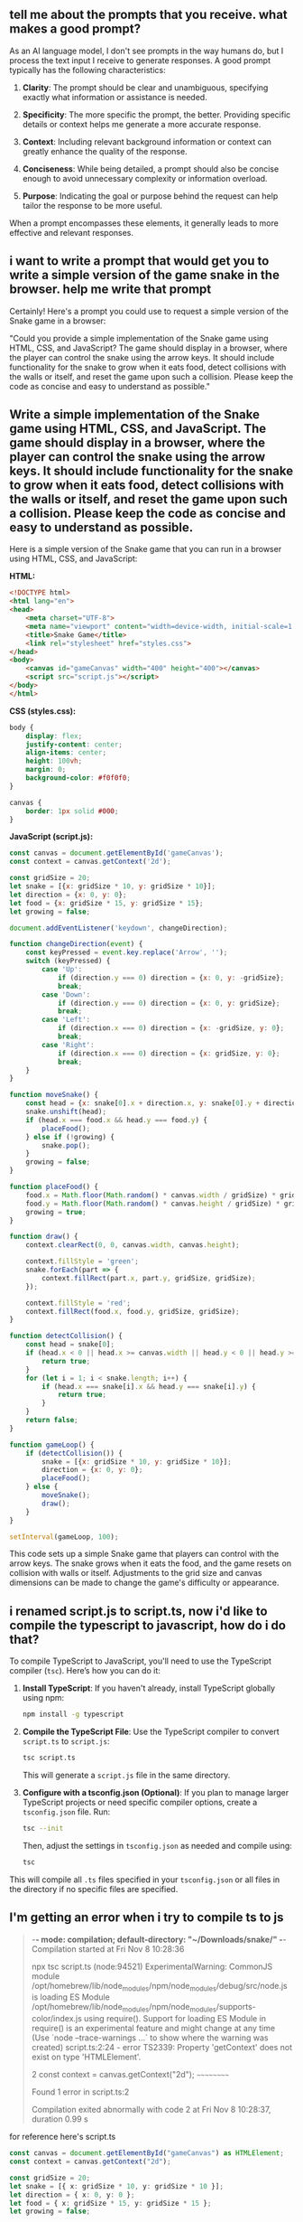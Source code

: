 :PROPERTIES:
:GPTEL_MODEL: gpt-4o
:GPTEL_BACKEND: ChatGPT
:GPTEL_SYSTEM: You are a large language model living in Emacs and a helpful assistant. Respond concisely.
:GPTEL_MAX_TOKENS: 1000
:GPTEL_BOUNDS: ((1034 . 1955) (2091 . 2613) (2624 . 2697) (2698 . 3024) (3026 . 6349) (6461 . 7416) (8476 . 8498) (8635 . 8657) (8712 . 8713) (8819 . 8845) (8935 . 8954) (9045 . 9064) (9156 . 9175) (9267 . 9318) (9397 . 9594) (9781 . 9857) (9864 . 9877) (9884 . 9893) (9956 . 10027) (10058 . 10175) (10314 . 10561) (10655 . 10762) (10774 . 13602) (13791 . 17934) (18074 . 19669) (19958 . 21094) (21186 . 22711) (22995 . 25122) (26186 . 26405) (26561 . 28518) (28631 . 30318) (30732 . 33800) (34379 . 35513) (35627 . 35703) (36069 . 36070) (36098 . 36099) (36674 . 38886) (39316 . 39341) (39342 . 39357) (40625 . 40643) (40649 . 40652) (40879 . 40955) (41321 . 41323) (42958 . 43063) (43066 . 43151) (43154 . 43200) (43536 . 43586) (44262 . 44473) (44571 . 46134))
:END:

** tell me about the prompts that you receive. what makes a good prompt?

As an AI language model, I don't see prompts in the way humans do, but I process the text input I receive to generate responses. A good prompt typically has the following characteristics:

1. *Clarity*: The prompt should be clear and unambiguous, specifying exactly what information or assistance is needed.

2. *Specificity*: The more specific the prompt, the better. Providing specific details or context helps me generate a more accurate response.

3. *Context*: Including relevant background information or context can greatly enhance the quality of the response.

4. *Conciseness*: While being detailed, a prompt should also be concise enough to avoid unnecessary complexity or information overload.

5. *Purpose*: Indicating the goal or purpose behind the request can help tailor the response to be more useful.

When a prompt encompasses these elements, it generally leads to more effective and relevant responses.

** i want to write a prompt that would get you to write a simple version of the game snake in the browser. help me write that prompt

Certainly! Here's a prompt you could use to request a simple version of the Snake game in a browser:

"Could you provide a simple implementation of the Snake game using HTML, CSS, and JavaScript? The game should display in a browser, where the player can control the snake using the arrow keys. It should include functionality for the snake to grow when it eats food, detect collisions with the walls or itself, and reset the game upon such a collision. Please keep the code as concise and easy to understand as possible."

** Write a simple implementation of the Snake game using HTML, CSS, and JavaScript. The game should display in a browser, where the player can control the snake using the arrow keys. It should include functionality for the snake to grow when it eats food, detect collisions with the walls or itself, and reset the game upon such a collision. Please keep the code as concise and easy to understand as possible.

Here is a simple version of the Snake game that you can run in a browser using HTML, CSS, and JavaScript:

*HTML:*
#+begin_src html
<!DOCTYPE html>
<html lang="en">
<head>
    <meta charset="UTF-8">
    <meta name="viewport" content="width=device-width, initial-scale=1.0">
    <title>Snake Game</title>
    <link rel="stylesheet" href="styles.css">
</head>
<body>
    <canvas id="gameCanvas" width="400" height="400"></canvas>
    <script src="script.js"></script>
</body>
</html>
#+end_src

*CSS (styles.css):*
#+begin_src css
body {
    display: flex;
    justify-content: center;
    align-items: center;
    height: 100vh;
    margin: 0;
    background-color: #f0f0f0;
}

canvas {
    border: 1px solid #000;
}
#+end_src

*JavaScript (script.js):*
#+begin_src javascript
const canvas = document.getElementById('gameCanvas');
const context = canvas.getContext('2d');

const gridSize = 20;
let snake = [{x: gridSize * 10, y: gridSize * 10}];
let direction = {x: 0, y: 0};
let food = {x: gridSize * 15, y: gridSize * 15};
let growing = false;

document.addEventListener('keydown', changeDirection);

function changeDirection(event) {
    const keyPressed = event.key.replace('Arrow', '');
    switch (keyPressed) {
        case 'Up':
            if (direction.y === 0) direction = {x: 0, y: -gridSize};
            break;
        case 'Down':
            if (direction.y === 0) direction = {x: 0, y: gridSize};
            break;
        case 'Left':
            if (direction.x === 0) direction = {x: -gridSize, y: 0};
            break;
        case 'Right':
            if (direction.x === 0) direction = {x: gridSize, y: 0};
            break;
    }
}

function moveSnake() {
    const head = {x: snake[0].x + direction.x, y: snake[0].y + direction.y};
    snake.unshift(head);
    if (head.x === food.x && head.y === food.y) {
        placeFood();
    } else if (!growing) {
        snake.pop();
    }
    growing = false;
}

function placeFood() {
    food.x = Math.floor(Math.random() * canvas.width / gridSize) * gridSize;
    food.y = Math.floor(Math.random() * canvas.height / gridSize) * gridSize;
    growing = true;
}

function draw() {
    context.clearRect(0, 0, canvas.width, canvas.height);

    context.fillStyle = 'green';
    snake.forEach(part => {
        context.fillRect(part.x, part.y, gridSize, gridSize);
    });

    context.fillStyle = 'red';
    context.fillRect(food.x, food.y, gridSize, gridSize);
}

function detectCollision() {
    const head = snake[0];
    if (head.x < 0 || head.x >= canvas.width || head.y < 0 || head.y >= canvas.height) {
        return true;
    }
    for (let i = 1; i < snake.length; i++) {
        if (head.x === snake[i].x && head.y === snake[i].y) {
            return true;
        }
    }
    return false;
}

function gameLoop() {
    if (detectCollision()) {
        snake = [{x: gridSize * 10, y: gridSize * 10}];
        direction = {x: 0, y: 0};
        placeFood();
    } else {
        moveSnake();
        draw();
    }
}

setInterval(gameLoop, 100);
#+end_src

This code sets up a simple Snake game that players can control with the arrow keys. The snake grows when it eats the food, and the game resets on collision with walls or itself. Adjustments to the grid size and canvas dimensions can be made to change the game's difficulty or appearance.

** i renamed script.js to script.ts, now i'd like to compile the typescript to javascript, how do i do that?

To compile TypeScript to JavaScript, you'll need to use the TypeScript compiler (=tsc=). Here’s how you can do it:

1. *Install TypeScript*: If you haven't already, install TypeScript globally using npm:

   #+begin_src bash
   npm install -g typescript
   #+end_src

2. *Compile the TypeScript File*: Use the TypeScript compiler to convert =script.ts= to =script.js=:

   #+begin_src bash
   tsc script.ts
   #+end_src

   This will generate a =script.js= file in the same directory.

3. *Configure with a tsconfig.json (Optional)*: If you plan to manage larger TypeScript projects or need specific compiler options, create a =tsconfig.json= file. Run:

   #+begin_src bash
   tsc --init
   #+end_src

   Then, adjust the settings in =tsconfig.json= as needed and compile using:

   #+begin_src bash
   tsc
   #+end_src

This will compile all =.ts= files specified in your =tsconfig.json= or all files in the directory if no specific files are specified.

** I'm getting an error when i try to compile ts to js

#+begin_quote
-*- mode: compilation; default-directory: "~/Downloads/snake/" -*-
Compilation started at Fri Nov  8 10:28:36

npx tsc script.ts
(node:94521) ExperimentalWarning: CommonJS module /opt/homebrew/lib/node_modules/npm/node_modules/debug/src/node.js is loading ES Module /opt/homebrew/lib/node_modules/npm/node_modules/supports-color/index.js using require().
Support for loading ES Module in require() is an experimental feature and might change at any time
(Use `node --trace-warnings ...` to show where the warning was created)
script.ts:2:24 - error TS2339: Property 'getContext' does not exist on type 'HTMLElement'.

2 const context = canvas.getContext("2d");
                         ~~~~~~~~~~


Found 1 error in script.ts:2


Compilation exited abnormally with code 2 at Fri Nov  8 10:28:37, duration 0.99 s
#+end_quote
for reference here's script.ts
#+begin_src typescript
const canvas = document.getElementById("gameCanvas") as HTMLElement;
const context = canvas.getContext("2d");

const gridSize = 20;
let snake = [{ x: gridSize * 10, y: gridSize * 10 }];
let direction = { x: 0, y: 0 };
let food = { x: gridSize * 15, y: gridSize * 15 };
let growing = false;

document.addEventListener("keydown", changeDirection);

function changeDirection(event: { key: string }) {
    const keyPressed = event.key.replace("Arrow", "");
    switch (keyPressed) {
        case "Up":
            if (direction.y === 0) direction = { x: 0, y: -gridSize };
            break;
        case "Down":
            if (direction.y === 0) direction = { x: 0, y: gridSize };
            break;
        case "Left":
            if (direction.x === 0) direction = { x: -gridSize, y: 0 };
            break;
        case "Right":
            if (direction.x === 0) direction = { x: gridSize, y: 0 };
            break;
    }
}

function moveSnake() {
    const head = { x: snake[0].x + direction.x, y: snake[0].y + direction.y };
    snake.unshift(head);
    if (head.x === food.x && head.y === food.y) {
        placeFood();
    } else if (!growing) {
        snake.pop();
    }
    growing = false;
}

function placeFood() {
    food.x =
        Math.floor((Math.random() * canvas.offsetWidth) / gridSize) * gridSize;
    food.y =
        Math.floor((Math.random() * canvas.offsetHeight) / gridSize) * gridSize;
    growing = true;
}

function draw() {
    context.clearRect(0, 0, canvas.offsetWidth, canvas.offsetHeight);

    context.fillStyle = "green";
    snake.forEach((part) => {
        context.fillRect(part.x, part.y, gridSize, gridSize);
    });

    context.fillStyle = "red";
    context.fillRect(food.x, food.y, gridSize, gridSize);
}

function detectCollision() {
    const head = snake[0];
    if (
        head.x < 0 ||
        head.x >= canvas.offsetWidth ||
        head.y < 0 ||
        head.y >= canvas.offsetHeight
    ) {
        return true;
    }
    for (let i = 1; i < snake.length; i++) {
        if (head.x === snake[i].x && head.y === snake[i].y) {
            return true;
        }
    }
    return false;
}

function gameLoop() {
    if (detectCollision()) {
        snake = [{ x: gridSize * 10, y: gridSize * 10 }];
        direction = { x: 0, y: 0 };
        placeFood();
    } else {
        moveSnake();
        draw();
    }
}

setInterval(gameLoop, 100);
#+end_src

The error you encountered is because TypeScript needs the correct type for the =canvas= element to use the =getContext= method. You should cast =canvas= as a =HTMLCanvasElement= rather than =HTMLElement=. Here's how you can fix it in your TypeScript code:

#+begin_src typescript
const canvas = document.getElementById("gameCanvas") as HTMLCanvasElement;
const context = canvas.getContext("2d");

const gridSize = 20;
let snake = [{ x: gridSize * 10, y: gridSize * 10 }];
let direction = { x: 0, y: 0 };
let food = { x: gridSize * 15, y: gridSize * 15 };
let growing = false;

document.addEventListener("keydown", changeDirection);

function changeDirection(event: { key: string }) {
    const keyPressed = event.key.replace("Arrow", "");
    switch (keyPressed) {
        case "Up":
            if (direction.y === 0) direction = { x: 0, y: -gridSize };
            break;
        case "Down":
            if (direction.y === 0) direction = { x: 0, y: gridSize };
            break;
        case "Left":
            if (direction.x === 0) direction = { x: -gridSize, y: 0 };
            break;
        case "Right":
            if (direction.x === 0) direction = { x: gridSize, y: 0 };
            break;
    }
}

function moveSnake() {
    const head = { x: snake[0].x + direction.x, y: snake[0].y + direction.y };
    snake.unshift(head);
    if (head.x === food.x && head.y === food.y) {
        placeFood();
    } else if (!growing) {
        snake.pop();
    }
    growing = false;
}

function placeFood() {
    food.x =
        Math.floor((Math.random() * canvas.offsetWidth) / gridSize) * gridSize;
    food.y =
        Math.floor((Math.random() * canvas.offsetHeight) / gridSize) * gridSize;
    growing = true;
}

function draw() {
    context.clearRect(0, 0, canvas.offsetWidth, canvas.offsetHeight);

    context.fillStyle = "green";
    snake.forEach((part) => {
        context.fillRect(part.x, part.y, gridSize, gridSize);
    });

    context.fillStyle = "red";
    context.fillRect(food.x, food.y, gridSize, gridSize);
}

function detectCollision() {
    const head = snake[0];
    if (
        head.x < 0 ||
        head.x >= canvas.offsetWidth ||
        head.y < 0 ||
        head.y >= canvas.offsetHeight
    ) {
        return true;
    }
    for (let i = 1; i < snake.length; i++) {
        if (head.x === snake[i].x && head.y === snake[i].y) {
            return true;
        }
    }
    return false;
}

function gameLoop() {
    if (detectCollision()) {
        snake = [{ x: gridSize * 10, y: gridSize * 10 }];
        direction = { x: 0, y: 0 };
        placeFood();
    } else {
        moveSnake();
        draw();
    }
}

setInterval(gameLoop, 100);
#+end_src

With this change, you should be able to compile your TypeScript file without errors. Use the =tsc= to compile it as described earlier.

** isntead of typescript i'd like to use the elm programming language. the typescript code you've written works perfectly. please rewrite it in elm, keeping all of the behavior as it is

Converting the Snake game from TypeScript to Elm involves using Elm's architecture and paradigms, such as its functional approach and the Elm Architecture (Model-View-Update pattern). Here's how you can rewrite the game in Elm:

*Elm Code*:

1. *elm.json*:

First, set up an Elm project with a JSON config. Usually, this is handled by running =elm init= and following the prompts.

2. *Main.elm*:

Create a file named =Main.elm= and use the following code:

#+begin_src elm
module Main exposing (..)

import Browser
import Browser.Events
import Html exposing (Html, div, canvas)
import Html.Attributes exposing (style, width, height)
import Html.Events exposing (onKeyDown)
import Json.Decode as Decode

type alias Model =
    { snake : List (Int, Int)
    , direction : (Int, Int)
    , food : (Int, Int)
    , growing : Bool
    }

type Msg
    = Move
    | ChangeDirection String

main =
    Browser.element
        { init = \_ -> (initModel, Cmd.none)
        , update = update
        , subscriptions = always subscriptions
        , view = view
        }

initModel : Model
initModel =
    { snake = [ (200, 200) ]
    , direction = (0, 0)
    , food = (300, 300)
    , growing = False
    }

subscriptions : Sub Msg
subscriptions =
    Browser.Events.onAnimationFrameDelta (\_ -> Move)
        |> Sub.batch
        [ onKeyDown (Decode.field "key" Decode.string |> Decode.andThen keyDecoder) ]

keyDecoder : String -> Decode.Decoder Msg
keyDecoder key =
    Decode.succeed (ChangeDirection key)

gridSize : Int
gridSize =
    20

canGrow : Model -> Model
canGrow model =
    if List.head model.snake == Just model.food then
        { model | growing = True, food = placeFood model.snake }
    else
        model

placeFood : List (Int, Int) -> (Int, Int)
placeFood snake =
    ( (Random.generate |> round)
      , (Random.generate |> round)
      )
    |> (\(x, y) -> (x * gridSize, y * gridSize))
    |> (\(x, y) -> if List.member (x, y) snake then placeFood snake else (x, y))

update : Msg -> Model -> ( Model, Cmd Msg )
update msg model =
    case msg of
        Move ->
            let
                newHead =
                    moveSnake model.snake model.direction

                newSnake =
                    if model.growing then
                        newHead :: model.snake
                    else
                        newHead :: List.dropRight 1 model.snake
            in
            if detectCollision newHead then
                (initModel, Cmd.none)
            else
                ( { model | snake = newSnake, growing = False } |> canGrow, Cmd.none )

        ChangeDirection keyPressed ->
            case keyPressed of
                "ArrowUp" ->
                    ( { model | direction = if snd model.direction /= gridSize then (0, -gridSize) else model.direction }, Cmd.none )

                "ArrowDown" ->
                    ( { model | direction = if snd model.direction /= -gridSize then (0, gridSize) else model.direction }, Cmd.none )

                "ArrowLeft" ->
                    ( { model | direction = if fst model.direction /= gridSize then (-gridSize, 0) else model.direction }, Cmd.none )

                "ArrowRight" ->
                    ( { model | direction = if fst model.direction /= -gridSize then (gridSize, 0) else model.direction }, Cmd.none )

                _ ->
                    (model, Cmd.none)

moveSnake : List (Int, Int) -> (Int, Int) -> (Int, Int)
moveSnake snake direction =
    let
        ( x, y ) =
            List.head snake |> Maybe.withDefault (0, 0)
    in
    ( x + fst direction, y + snd direction )

detectCollision : (Int, Int) -> Bool
detectCollision (x, y) =
    x < 0 || x >= 400 || y < 0 || y >= 400

view : Model -> Html Msg
view model =
    div []
        [ canvas
            [ width 400, height 400, style "border" "1px solid black" ]
            [ Html.Attributes.toUnstyled
                (Html.Styled.node "rect" [ style "fill" "green" ]
                    (List.map (uncurry snakePart) model.snake)
                )
            , Html.Attributes.toUnstyled
                [ Html.Styled.node "rect"
                    [ style

*** you cut off before you finished, will you please pick up from where you left off? dont repeat any of the code you've already written

Certainly! Here is the continuation from where it left off:

#+begin_src elm
                      [ Html.Attributes.x (String.fromInt (fst model.food))
                      , Html.Attributes.y (String.fromInt (snd model.food))
                      , Html.Attributes.width (String.fromInt gridSize)
                      , Html.Attributes.height (String.fromInt gridSize)
                      , Html.Attributes.fill "red"
                      ]
                      []
                  ]
            ]
        ]

snakePart : Int -> Int -> Html msg
snakePart x y =
    Html.node "rect"
        [ Html.Attributes.x (String.fromInt x)
        , Html.Attributes.y (String.fromInt y)
        , Html.Attributes.width (String.fromInt gridSize)
        , Html.Attributes.height (String.fromInt gridSize)
        , Html.Attributes.fill "green"
        ]
        []
#+end_src

*** Key Points:

- *View Function*: The =view= function draws the snake and the food on the canvas, using SVG shapes to represent the snake parts and the food.
- *Subscriptions*: Subscriptions handle keyboard events to change the snake's direction.
- *Model Update*: The =update= function handles both moving the snake and changing its direction based on input.

*** Running the Elm Application:

1. Compile your Elm code into JavaScript using =elm make Main.elm --output=elm.js=.

2. Include the =elm.js= in your HTML file to see the Snake game in action in the browser.

This Elm code aims to mimic the functionality that was described in the TypeScript version while adhering to Elm's functional and type-safe paradigm.

** When I run elm make Main.elm I get this error
The `Html.Events` module does not expose `onKeyDown`:

7| import Html.Events exposing (onKeyDown)

1. what package does onKeyDown come from?
2. is there a different function that elm/html exposes that could work instead
   of onKeyDown?

1. The =onKeyDown= function is not directly available from the standard =elm/html= package. Instead, you can handle key events using functions from the =Html.Events= and =Json.Decode= modules. The typical way to handle such events in Elm is by constructing a custom decoder to interpret key event data.

2. Instead of =onKeyDown=, you can use the =on= function with a custom event type. Here’s how you might handle keydown events:

#+begin_src elm
import Html.Events exposing (on)
import Json.Decode as Decode

subscriptions : Sub Msg
subscriptions =
    Browser.Events.onKeyPress (Decode.field "key" Decode.string |> Decode.map ChangeDirection)

-- or for a more typical use
onKeyPress : (String -> msg) -> Sub msg
onKeyPress tagger =
    on "keydown" (Decode.map tagger (Decode.field "key" Decode.string))
#+end_src

This allows you to pass =ChangeDirection= to a decoder that extracts the =key= property from the event and maps it to your message type =Msg=. This alternative will work similarly to the Elm architecture for handling keyboard events. In your =subscriptions=, use =onKeyPress= with the appropriate message constructor.

** Browser.Events exposes onKeyDown, can that be used instead of this custom onKeyPress?

Yes, you are correct. Starting from a certain version, the =Browser.Events= module in Elm does include an =onKeyDown= function, which can be used to handle keydown events without needing to define custom event handlers. Here's how you can use =onKeyDown= in your program:

*** Using =onKeyDown= with =Browser.Events=

#+begin_src elm
import Browser
import Browser.Events exposing (onKeyDown)
import Html exposing (Html, div, canvas)
import Html.Attributes exposing (style, width, height)
import Json.Decode as Decode

type Msg
    = Move
    | ChangeDirection String

-- Your Model, update function, view function, etc.

subscriptions : Sub Msg
subscriptions =
    Sub.batch
        [ onKeyDown (Decode.field "key" Decode.string |> Decode.map ChangeDirection)
        , Browser.Events.onAnimationFrameDelta (\_ -> Move)
        ]

-- Continue with your model, update, and view definitions...
#+end_src

*** Explanation

- *onKeyDown*: This function allows you to directly subscribe to keydown events. It takes a decoder to extract event data, like the key pressed, which you can map to your =Msg= type.
- *Decode.field "key" Decode.string*: This decoder extracts the =key= field from the event, which represents the key that was pressed.
- *Decode.map ChangeDirection*: This maps the extracted key to your =ChangeDirection= message variant, where you can handle key inputs accordingly in your =update= function.

By using =onKeyDown=, you draft a cleaner and more straightforward subscriptions setup for keyboard interaction.

** I'm getting an error for Html.Attributes.x

I cannot find a `Html.Attributes.x` variable:

201|         [ Html.Attributes.x (String.fromInt x)
               ^^^^^^^^^^^^^^^^^
The `Html.Attributes` module does not expose a `x` variable.

what is this code trying to accomplish?

The error you're encountering is because =Html.Attributes.x= is an incorrect use within the standard Elm =html= package. The code tries to manipulate SVG elements using HTML attributes, but in Elm, manipulating SVG often requires using the =elm/svg= package, which provides attributes specific to SVG elements, like =x=, =y=, =width=, and =height=.

The code in question (=Html.Attributes.x=) aims to set the x-coordinate of an SVG =rect= element. Below is how you can modify the code to use the appropriate SVG module, which involves using =Svg.rect= and =Svg.Attributes=.

*** Corrected Elm Code Using =elm/svg=

First, make sure you include the =elm/svg= package, which you can install via:

#+begin_src bash
elm install elm/svg
#+end_src

Then, modify your code to use this package as follows:

#+begin_src elm
import Svg exposing (svg, rect, Svg)
import Svg.Attributes exposing (x, y, width, height, fill)

view : Model -> Html Msg
view model =
    div []
        [ svg
            [ width "400", height "400", style "border" "1px solid black" ]
            (List.map snakePart model.snake ++ [foodPart model.food])
        ]

snakePart : (Int, Int) -> Svg msg
snakePart (xCoord, yCoord) =
    rect
        [ x (String.fromInt xCoord)
        , y (String.fromInt yCoord)
        , width (String.fromInt gridSize)
        , height (String.fromInt gridSize)
        , fill "green"
        ]
        []

foodPart : (Int, Int) -> Svg msg
foodPart (xCoord, yCoord) =
    rect
        [ x (String.fromInt xCoord)
        , y (String.fromInt yCoord)
        , width (String.fromInt gridSize)
        , height (String.fromInt gridSize)
        , fill "red"
        ]
        []
#+end_src

*** Key Changes

- *Svg.rect* and *Svg.Attributes*: Use SVG rectangle shapes and attributes to create the snake parts and the food.
- *Svg view*: Wrap snake parts and food in an =svg= element to render graphics properly.

By making these changes, your program correctly utilizes SVG elements to draw game components like the snake and the food on the screen. This will resolve errors related to wrongly using HTML attributes on SVG elements.

** i'm unclear on how to modify the existing view function

here it is
#+begin_src elm
view : Model -> Html Msg
view model =
    div []
        [ canvas
            [ width 400, height 400, style "border" "1px solid black" ]
            [ Html.Attributes.toUnstyled
                (Html.Styled.node "rect"
                    [ style "fill" "green" ]
                    (List.map (uncurry snakePart) model.snake)
                )
            , Html.Attributes.toUnstyled
                [ Html.Styled.node "rect"
                    [ style
                        [ Html.Attributes.x (String.fromInt (fst model.food))
                        , Html.Attributes.y (String.fromInt (snd model.food))
                        , Html.Attributes.width (String.fromInt gridSize)
                        , Html.Attributes.height (String.fromInt gridSize)
                        , Html.Attributes.fill "red"
                        ]
                        []
                    ]
                ]
            ]
        ]
#+end_src
you gave me this
#+begin_src elm
view : Model -> Html Msg
view model =
    div []
        [ svg
            [ width "400", height "400", style "border" "1px solid black" ]
            (List.map snakePart model.snake ++ [foodPart model.food])
        ]
#+end_src
do i just replace the original with this new one, and add the updated snakePart
and the new foodPart? Or do I modify the original view function?

Yes, you should replace the original =view= function with the updated one that uses SVG elements. You'll also need to define the =snakePart= and =foodPart= functions using SVG, as shown. Here is a complete view function with the necessary changes:

To clarify, here's how you can integrate the changes:

1. *Replace the =view= function*: Use the new =view= function with SVG instead of canvas.

2. *Include =snakePart= and =foodPart= functions*: These functions will render the snake segments and the food as SVG rectangles.

Make sure your Elm file includes these parts:

#+begin_src elm
import Svg exposing (svg, rect, Svg)
import Svg.Attributes exposing (x, y, width, height, fill)

view : Model -> Html Msg
view model =
    div []
        [ svg
            [ width "400", height "400", style "border" "1px solid black" ]
            (List.map snakePart model.snake ++ [foodPart model.food])
        ]

snakePart : (Int, Int) -> Svg msg
snakePart (xCoord, yCoord) =
    rect
        [ x (String.fromInt xCoord)
        , y (String.fromInt yCoord)
        , width (String.fromInt gridSize)
        , height (String.fromInt gridSize)
        , fill "green"
        ]
        []

foodPart : (Int, Int) -> Svg msg
foodPart (xCoord, yCoord) =
    rect
        [ x (String.fromInt xCoord)
        , y (String.fromInt yCoord)
        , width (String.fromInt gridSize)
        , height (String.fromInt gridSize)
        , fill "red"
        ]
        []
#+end_src

*Key Components:*

- Use the =svg= element and attributes to draw the game components.
- =snakePart= and =foodPart= functions represent individual rectangles for the snake's body and food.
- The =view= function combines each =snakePart= in the snake list and the single =foodPart= for rendering.

By following these steps and integrating this code, your Elm application will render the Snake game using SVG instead of a canvas, resolving attribute errors and adhering to Elm's functional paradigm.

** what is this line of code supposed to do?
                        newHead :: List.dropRight 1 model.snake


The line of code =newHead :: List.dropRight 1 model.snake= is attempting to update the snake's position by performing the following actions:

1. *=newHead ::=*: This is the cons operator (=::=) in Elm. It is used to prepend an element to the front of a list. In this context, =newHead= represents the new position of the snake's head after moving in the current direction.

2. *=List.dropRight 1 model.snake=*: This part is intended to remove the last element from the snake's list of body segments. The function =List.dropRight= is not a function in standard Elm, so it seems like an error. The intended operation is to create a list that consists of all elements of =model.snake= except for the last one. It's meant to simulate the snake's movement by removing its tail as it shifts position forward.

In a correct implementation, you would achieve this by using =List.take= with the condition to determine the length of the updated snake list like so:

#+begin_src elm
List.take (List.length model.snake - 1) model.snake
#+end_src

Thus, the corrected line that updates the snake's position by dropping the last segment and adding a new head would look like:

#+begin_src elm
newHead :: List.take (List.length model.snake - 1) model.snake
#+end_src

This operation shifts the entire snake forward by removing the last segment and adding a new head at the front, making it appear as though the snake is moving.

Please note: The initial presence of =List.dropRight= might have been a misunderstanding or mistake since Elm’s core library doesn’t directly provide such a function. You should replace it with a combination of functions such as =List.take= to achieve the desired behavior.

** I'm getting an error on this =Random.generate |> round=

-- TYPE MISMATCH -------------------------------------------------- src/Main.elm

This function cannot handle the argument sent through the (|>) pipe:

73|     , Random.generate |> round
                             ^^^^^
The argument is:

    (a -> msg) -> Random.Generator a -> Cmd msg

But (|>) is piping it to a function that expects:

    Float


The error you're encountering suggests that there's a misunderstanding in how to use the =Random= module in Elm. The function =Random.generate= is used to create commands for random generation, but it does not directly produce a random number within a computation. Instead, you need to handle randomness in Elm using the =Cmd= type alongside a subscription to process the random number.

Here's how you can handle randomness properly in Elm for something like spawning the food in a random location:

1. *Define a Random Generator:*

   You'll need to import the necessary modules and define a random generator for your use case. Elm’s RNG is completely functional and requires a specific setup.

2. *Update to Handle Randomness:*

   Instead of directly using randomness in your logic, structure it using Elm's random capabilities.

Here's how you can modify and handle random placement of the food correctly:

#+begin_src elm
import Random

type alias Model =
    { snake : List (Int, Int)
    , direction : (Int, Int)
    , food : (Int, Int)
    , growing : Bool
    , seed : Random.Seed
    }


-- Function to generate a random position within the grid
generateRandomPosition : Random.Generator (Int, Int)
generateRandomPosition =
    Random.map2
        (,)
        (Random.int 0 ((400 // gridSize) * gridSize - gridSize))
        (Random.int 0 ((400 // gridSize) * gridSize - gridSize))


update : Msg -> Model -> ( Model, Cmd Msg )
update msg model =
    case msg of
        Move ->
            -- existing move logic

        ChangeDirection keyPressed ->
            -- existing direction logic

        PlaceFood newPosition ->
            ( { model | food = newPosition, growing = True }, Cmd.none )
#+end_src

3. *Modify Your Update Function:*

In this example, you can abstract food placement handling to trigger the generation of random positions:

#+begin_src elm
update : Msg -> Model -> ( Model, Cmd Msg )
update msg model =
    case msg of
        Move ->
            if detectCollision (List.head model.snake |> Maybe.withDefault (0,0)) then
                (initModel, Cmd.none)
            else
                let
                    newModel =
                        moveSnake model
                in
                    if model.growing then
                        (newModel, Random.generate PlaceFood generateRandomPosition)
                    else
                        (newModel, Cmd.none)

        ChangeDirection keyPressed ->
            -- your existing logic

moveSnake : Model -> Model
moveSnake model =
    let
        -- The code for manipulating the snake state
    in
        -- Function logic
#+end_src

4. *Use a Custom Message for Random Placement:*

Create a message handler for when you generate your random food position.
- Define a new =Msg=, e.g., =PlaceFood (Int, Int)=.
- Use Commands like =Random.generate= to trigger your generator.

Elm requires handling randomness this way due to its pure functional nature, avoiding direct side-effects like random number generation within the logic without explicit handling.

** I'm getting an error in generateRandomPosition
-- UNFINISHED PARENTHESES ----------------------------------------- src/Main.elm

I just saw an open parenthesis, so I was expecting to see an expression next.

89|         (,)
             ^
Something like (4 + 5) or (String.reverse "desserts"). Anything where you are
putting parentheses around normal expressions.

Note: I can get confused by indentation in cases like this, so maybe you have an
expression but it is not indented enough?


Elm-Compile exited abnormally with code 1 at Fri Nov  8 11:30:24, duration 0.19 s


The error indicates that the parentheses are not being used correctly. In Elm, tuple creation using parentheses requires proper alignment. Let’s ensure this is written correctly for your random generator. The key is to ensure the tuple creation is on the same line or directly aligned with its components.

Here's how you can define the random generator correctly:

#+begin_src elm
generateRandomPosition : Random.Generator (Int, Int)
generateRandomPosition =
    Random.map2
        (\x y -> (x, y))
        (Random.int 0 ((400 // gridSize) - 1) * gridSize)
        (Random.int 0 ((400 // gridSize) - 1) * gridSize)
#+end_src

*Key Adjustments:*

- *Tuple Construction*: Replace the use of =(,)= with a lambda function like =(\x y -> (x, y))= to construct the tuple, ensuring Elm understands the operation being performed.
- *Expression Order*: Ensure the random expressions are correctly structured and close any missing parentheses. Adjust the range for the grid properly to match your canvas dimensions.

Ensure your overall function follows the correct Elm syntax, and adjust grid calculation in accordance with your exact needs.

** I'm getting an error in the update function now
here's the Move msg handling
#+begin_src elm
        Move ->
            if detectCollision (List.head model.snake |> Maybe.withDefault ( 0, 0 )) then
                ( initModel, Cmd.none )

            else
                let
                    newModel =
                        moveSnake model
                in
                if model.growing then
                    ( newModel, Random.generate PlaceFood generateRandomPosition )

                else
                    ( newModel, Cmd.none )
#+end_src

Here's the error


                    -- TYPE MISMATCH -------------------------------------------------- src/Main.elm

I cannot update the `snake` field like this:

107|                     ( { model | snake = newSnake }, Random.generate PlaceFood generateRandomPosition )
                                             ^^^^^^^^
This `newSnake` value is a:

    ( Int, Int ) -> ( Int, Int )

But it should be:

    List ( Int, Int )

Note: The record update syntax does not allow you to change the type of fields.
You can achieve that with record constructors or the record literal syntax.


The error message you're seeing indicates that there is a type mismatch when updating the =snake= field of your =model=. The =newSnake= variable is expected to be a list of tuples =(List (Int, Int))=, representing the coordinates of the snake's segments, but it seems to be incorrectly defined or applied as a function instead.

Let's ensure that =moveSnake= correctly returns a model with an updated snake list. The function should construct =newSnake= properly, updating the snake’s position and size.

Here’s a simplified approach:

1. *Ensure =moveSnake= returns a =Model=*: It should update the snake list correctly.

2. *Review =moveSnake= function*: Make sure it adjusts the snake list to a new state.

Here's a sample implementation of the =moveSnake= function and how it might look in the context you're using it:

#+begin_src elm
moveSnake : Model -> Model
moveSnake model =
    let
        newHead =
            ( Tuple.first (List.head model.snake |> Maybe.withDefault (0, 0)) + fst model.direction
            , Tuple.second (List.head model.snake |> Maybe.withDefault (0, 0)) + snd model.direction
            )

        newSnake =
            if model.growing then
                newHead :: model.snake
            else
                newHead :: List.take (List.length model.snake - 1) model.snake
    in
        { model | snake = newSnake, growing = False }
#+end_src

Here's how you can integrate the =moveSnake= function into the =update= function's =Move= message handling:

#+begin_src elm
Move ->
    if detectCollision (List.head model.snake |> Maybe.withDefault (0, 0)) then
        (initModel, Cmd.none)
    else
        let
            newModel = moveSnake model
        in
        if newModel.growing then
            ( newModel, Random.generate PlaceFood generateRandomPosition )
        else
            ( newModel, Cmd.none )
#+end_src

*Key Points:*

- Ensure =moveSnake= calculates =newSnake= as a list of tuples, representing each segment of the snake.

- Verify that =newHead= is created correctly based on the current direction and added to the snake's list.

- Ensure =moveSnake= updates the entire model correctly, returning an updated snake list before the collision logic.

** I'm getting a BAD FLAGS error
-- BAD FLAGS ------------------------------------------------------ src/Main.elm

Your `main` program wants an unspecified type from JavaScript.

28| main =
    ^^^^
But type variables like `flags` cannot be given as flags. I need to know exactly
what type of data I am getting, so I can guarantee that unexpected data cannot
sneak in and crash the Elm program.

Here's the code
#+begin_src elm
module Main exposing (..)

import Browser
import Browser.Events exposing (onKeyDown)
import Html exposing (Html, canvas, div)
import Html.Attributes exposing (style)
import Html.Events exposing (on)
import Json.Decode as Decode
import Random
import Svg exposing (Svg, rect, svg)
import Svg.Attributes exposing (fill, height, width, x, y)


type alias Model =
    { snake : List ( Int, Int )
    , direction : ( Int, Int )
    , food : ( Int, Int )
    , growing : Bool
    }


type Msg
    = Move
    | ChangeDirection String
    | PlaceFood ( Int, Int )


main =
    Browser.element
        { init = always ( initModel, Cmd.none )
        , update = update
        , subscriptions = always subscriptions
        , view = view
        }


initModel : Model
initModel =
    { snake = [ ( 200, 200 ) ]
    , direction = ( 0, 0 )
    , food = ( 300, 300 )
    , growing = False
    }


subscriptions : Sub Msg
subscriptions =
    Sub.batch
        [ onKeyDown (Decode.field "key" Decode.string |> Decode.andThen keyDecoder), Browser.Events.onAnimationFrameDelta (\_ -> Move) ]


keyDecoder : String -> Decode.Decoder Msg
keyDecoder key =
    Decode.succeed (ChangeDirection key)


gridSize : Int
gridSize =
    20


generateRandomPosition : Random.Generator ( Int, Int )
generateRandomPosition =
    Random.map2
        (\x y -> ( x, y ))
        (Random.int 0 ((400 // gridSize) * gridSize - gridSize))
        (Random.int 0 ((400 // gridSize) * gridSize - gridSize))


update : Msg -> Model -> ( Model, Cmd Msg )
update msg model =
    case msg of
        Move ->
            if detectCollision (List.head model.snake |> Maybe.withDefault ( 0, 0 )) then
                ( initModel, Cmd.none )

            else
                let
                    newModel =
                        moveSnake model
                in
                if model.growing then
                    ( newModel, Random.generate PlaceFood generateRandomPosition )

                else
                    ( newModel, Cmd.none )

        ChangeDirection keyPressed ->
            case keyPressed of
                "ArrowUp" ->
                    ( { model
                        | direction =
                            if snd model.direction /= gridSize then
                                ( 0, -gridSize )

                            else
                                model.direction
                      }
                    , Cmd.none
                    )

                "ArrowDown" ->
                    ( { model
                        | direction =
                            if snd model.direction /= -gridSize then
                                ( 0, gridSize )

                            else
                                model.direction
                      }
                    , Cmd.none
                    )

                "ArrowLeft" ->
                    ( { model
                        | direction =
                            if fst model.direction /= gridSize then
                                ( -gridSize, 0 )

                            else
                                model.direction
                      }
                    , Cmd.none
                    )

                "ArrowRight" ->
                    ( { model
                        | direction =
                            if fst model.direction /= -gridSize then
                                ( gridSize, 0 )

                            else
                                model.direction
                      }
                    , Cmd.none
                    )

                _ ->
                    ( model, Cmd.none )

        PlaceFood newPosition ->
            ( { model | food = newPosition, growing = True }, Cmd.none )


moveSnake : Model -> Model
moveSnake model =
    let
        newHead =
            ( fst (List.head model.snake |> Maybe.withDefault ( 0, 0 )) + fst model.direction
            , snd (List.head model.snake |> Maybe.withDefault ( 0, 0 )) + snd model.direction
            )

        newSnake =
            if model.growing then
                newHead :: model.snake

            else
                newHead :: List.take (List.length model.snake - 1) model.snake
    in
    { model | snake = newSnake, growing = False }


detectCollision : ( Int, Int ) -> Bool
detectCollision ( x, y ) =
    x < 0 || x >= 400 || y < 0 || y >= 400


view : Model -> Html Msg
view model =
    div []
        [ svg
            [ width "400", height "400", style "border" "1px solid black" ]
            (List.map snakePart model.snake ++ [ foodPart model.food ])
        ]


snakePart : ( Int, Int ) -> Svg msg
snakePart ( xCoord, yCoord ) =
    rect
        [ x (String.fromInt xCoord)
        , y (String.fromInt yCoord)
        , width (String.fromInt gridSize)
        , height (String.fromInt gridSize)
        , fill "green"
        ]
        []


foodPart : ( Int, Int ) -> Svg msg
foodPart ( xCoord, yCoord ) =
    rect
        [ x (String.fromInt xCoord)
        , y (String.fromInt yCoord)
        , width (String.fromInt gridSize)
        , height (String.fromInt gridSize)
        , fill "red"
        ]
        []


fst : ( a, b ) -> a
fst ( a, _ ) =
    a


snd : ( a, b ) -> b
snd ( _, b ) =
    b
#+end_src

The error message you received about "BAD FLAGS" indicates that your Elm program's =main= function is expecting some initial data (flags) from JavaScript, but you haven't specified the type of these flags. In Elm's architecture, especially when using =Browser.element=, the =init= function typically has a signature like:

#+begin_src elm
init : flags -> ( Model, Cmd Msg )
#+end_src

If you're not using any flags (i.e., no initial data from JavaScript), you should set your =main= function up to use =()= (the unit type) as the flags type. To fix the error, you can modify the =main= function definition as follows:

*** Updated Elm Program

1. *Change the =init= function to handle =()= as flags:*

#+begin_src elm
main =
    Browser.element
        { init = \() -> ( initModel, Cmd.none )
        , update = update
        , subscriptions = always subscriptions
        , view = view
        }
#+end_src

*** Explanation:

- *Flags*: By setting =\() -> (initModel, Cmd.none)=, you specify that your program doesn't rely on any external input to initialize. This way, you're explicitly stating that you don't expect any initial data from JavaScript, which resolves the "BAD FLAGS" error.

- *Usage of =()=*: The =()= is a type with only one value, also represented by =()=. It denotes that there is effectively no data being used.

With this change, your Elm program should compile and execute without errors related to type mismatches for initial flags. If you're still experiencing issues or if there are more changes you'd like to discuss, feel free to ask!

